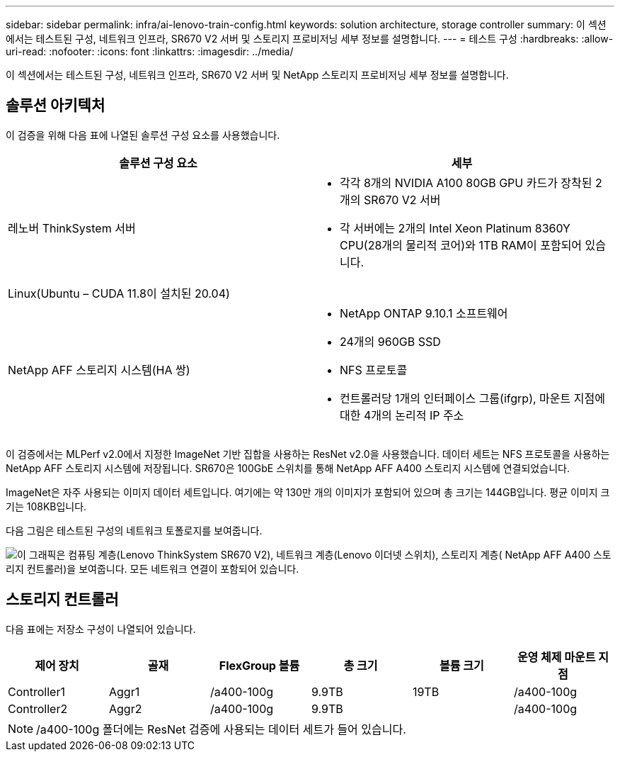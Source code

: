 ---
sidebar: sidebar 
permalink: infra/ai-lenovo-train-config.html 
keywords: solution architecture, storage controller 
summary: 이 섹션에서는 테스트된 구성, 네트워크 인프라, SR670 V2 서버 및 스토리지 프로비저닝 세부 정보를 설명합니다. 
---
= 테스트 구성
:hardbreaks:
:allow-uri-read: 
:nofooter: 
:icons: font
:linkattrs: 
:imagesdir: ../media/


[role="lead"]
이 섹션에서는 테스트된 구성, 네트워크 인프라, SR670 V2 서버 및 NetApp 스토리지 프로비저닝 세부 정보를 설명합니다.



== 솔루션 아키텍처

이 검증을 위해 다음 표에 나열된 솔루션 구성 요소를 사용했습니다.

|===
| 솔루션 구성 요소 | 세부 


| 레노버 ThinkSystem 서버  a| 
* 각각 8개의 NVIDIA A100 80GB GPU 카드가 장착된 2개의 SR670 V2 서버
* 각 서버에는 2개의 Intel Xeon Platinum 8360Y CPU(28개의 물리적 코어)와 1TB RAM이 포함되어 있습니다.




| Linux(Ubuntu – CUDA 11.8이 설치된 20.04) |  


| NetApp AFF 스토리지 시스템(HA 쌍)  a| 
* NetApp ONTAP 9.10.1 소프트웨어
* 24개의 960GB SSD
* NFS 프로토콜
* 컨트롤러당 1개의 인터페이스 그룹(ifgrp), 마운트 지점에 대한 4개의 논리적 IP 주소


|===
이 검증에서는 MLPerf v2.0에서 지정한 ImageNet 기반 집합을 사용하는 ResNet v2.0을 사용했습니다.  데이터 세트는 NFS 프로토콜을 사용하는 NetApp AFF 스토리지 시스템에 저장됩니다.  SR670은 100GbE 스위치를 통해 NetApp AFF A400 스토리지 시스템에 연결되었습니다.

ImageNet은 자주 사용되는 이미지 데이터 세트입니다.  여기에는 약 130만 개의 이미지가 포함되어 있으며 총 크기는 144GB입니다.  평균 이미지 크기는 108KB입니다.

다음 그림은 테스트된 구성의 네트워크 토폴로지를 보여줍니다.

image:a400-thinksystem-007.png["이 그래픽은 컴퓨팅 계층(Lenovo ThinkSystem SR670 V2), 네트워크 계층(Lenovo 이더넷 스위치), 스토리지 계층( NetApp AFF A400 스토리지 컨트롤러)을 보여줍니다.  모든 네트워크 연결이 포함되어 있습니다."]



== 스토리지 컨트롤러

다음 표에는 저장소 구성이 나열되어 있습니다.

|===
| 제어 장치 | 골재 | FlexGroup 볼륨 | 총 크기 | 볼륨 크기 | 운영 체제 마운트 지점 


| Controller1 | Aggr1 | /a400-100g | 9.9TB | 19TB | /a400-100g 


| Controller2 | Aggr2 | /a400-100g | 9.9TB |  | /a400-100g 
|===

NOTE: /a400-100g 폴더에는 ResNet 검증에 사용되는 데이터 세트가 들어 있습니다.
